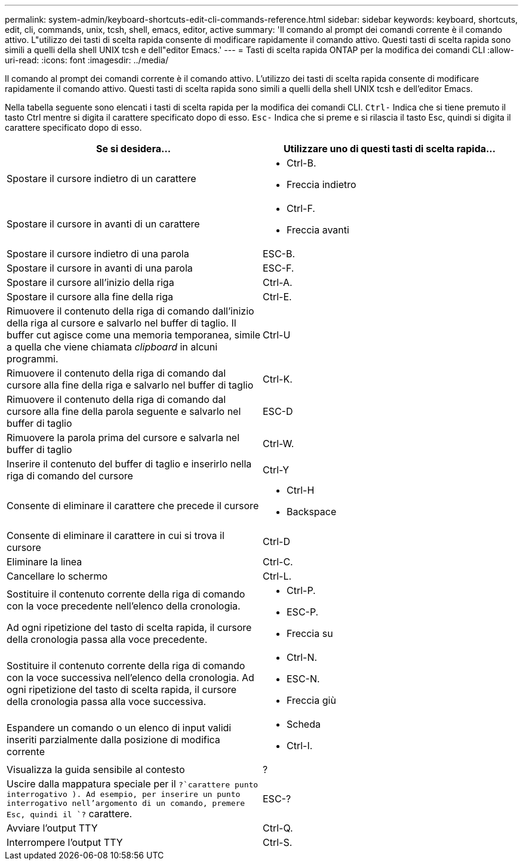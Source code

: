 ---
permalink: system-admin/keyboard-shortcuts-edit-cli-commands-reference.html 
sidebar: sidebar 
keywords: keyboard, shortcuts, edit, cli, commands, unix, tcsh, shell, emacs, editor, active 
summary: 'Il comando al prompt dei comandi corrente è il comando attivo. L"utilizzo dei tasti di scelta rapida consente di modificare rapidamente il comando attivo. Questi tasti di scelta rapida sono simili a quelli della shell UNIX tcsh e dell"editor Emacs.' 
---
= Tasti di scelta rapida ONTAP per la modifica dei comandi CLI
:allow-uri-read: 
:icons: font
:imagesdir: ../media/


[role="lead"]
Il comando al prompt dei comandi corrente è il comando attivo. L'utilizzo dei tasti di scelta rapida consente di modificare rapidamente il comando attivo. Questi tasti di scelta rapida sono simili a quelli della shell UNIX tcsh e dell'editor Emacs.

Nella tabella seguente sono elencati i tasti di scelta rapida per la modifica dei comandi CLI. `Ctrl-` Indica che si tiene premuto il tasto Ctrl mentre si digita il carattere specificato dopo di esso. `Esc-` Indica che si preme e si rilascia il tasto Esc, quindi si digita il carattere specificato dopo di esso.

[cols="4a,4a"]
|===
| Se si desidera... | Utilizzare uno di questi tasti di scelta rapida... 


 a| 
Spostare il cursore indietro di un carattere
 a| 
* Ctrl-B.
* Freccia indietro




 a| 
Spostare il cursore in avanti di un carattere
 a| 
* Ctrl-F.
* Freccia avanti




 a| 
Spostare il cursore indietro di una parola
 a| 
ESC-B.



 a| 
Spostare il cursore in avanti di una parola
 a| 
ESC-F.



 a| 
Spostare il cursore all'inizio della riga
 a| 
Ctrl-A.



 a| 
Spostare il cursore alla fine della riga
 a| 
Ctrl-E.



 a| 
Rimuovere il contenuto della riga di comando dall'inizio della riga al cursore e salvarlo nel buffer di taglio. Il buffer cut agisce come una memoria temporanea, simile a quella che viene chiamata _clipboard_ in alcuni programmi.
 a| 
Ctrl-U



 a| 
Rimuovere il contenuto della riga di comando dal cursore alla fine della riga e salvarlo nel buffer di taglio
 a| 
Ctrl-K.



 a| 
Rimuovere il contenuto della riga di comando dal cursore alla fine della parola seguente e salvarlo nel buffer di taglio
 a| 
ESC-D



 a| 
Rimuovere la parola prima del cursore e salvarla nel buffer di taglio
 a| 
Ctrl-W.



 a| 
Inserire il contenuto del buffer di taglio e inserirlo nella riga di comando del cursore
 a| 
Ctrl-Y



 a| 
Consente di eliminare il carattere che precede il cursore
 a| 
* Ctrl-H
* Backspace




 a| 
Consente di eliminare il carattere in cui si trova il cursore
 a| 
Ctrl-D



 a| 
Eliminare la linea
 a| 
Ctrl-C.



 a| 
Cancellare lo schermo
 a| 
Ctrl-L.



 a| 
Sostituire il contenuto corrente della riga di comando con la voce precedente nell'elenco della cronologia.

Ad ogni ripetizione del tasto di scelta rapida, il cursore della cronologia passa alla voce precedente.
 a| 
* Ctrl-P.
* ESC-P.
* Freccia su




 a| 
Sostituire il contenuto corrente della riga di comando con la voce successiva nell'elenco della cronologia. Ad ogni ripetizione del tasto di scelta rapida, il cursore della cronologia passa alla voce successiva.
 a| 
* Ctrl-N.
* ESC-N.
* Freccia giù




 a| 
Espandere un comando o un elenco di input validi inseriti parzialmente dalla posizione di modifica corrente
 a| 
* Scheda
* Ctrl-I.




 a| 
Visualizza la guida sensibile al contesto
 a| 
?



 a| 
Uscire dalla mappatura speciale per il  `?`carattere punto interrogativo ). Ad esempio, per inserire un punto interrogativo nell'argomento di un comando, premere Esc, quindi il `?` carattere.
 a| 
ESC-?



 a| 
Avviare l'output TTY
 a| 
Ctrl-Q.



 a| 
Interrompere l'output TTY
 a| 
Ctrl-S.

|===